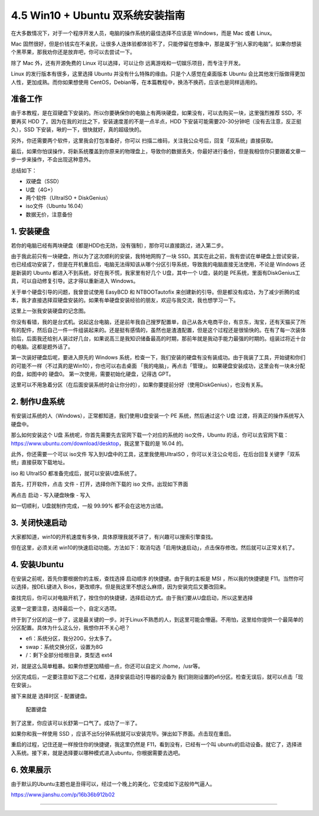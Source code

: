 4.5 Win10 + Ubuntu 双系统安装指南
================================

在大多数情况下，对于一个程序开发人员，电脑的操作系统的最佳选择不应该是
Windows，而是 Mac 或者 Linux。

Mac
固然很好，但是价钱实在不亲民，让很多人连体验都体验不了，只能停留在想象中，那是属于“别人家的电脑”。如果你想装个黑苹果，那我劝你还是放弃吧，你可以去尝试一下。

除了 Mac 外，还有开源免费的 Linux 可以选择，可以让你
远离游戏和一切娱乐项目，而专注于开发。

Linux 的发行版本有很多，这里选择 Ubuntu
并没有什么特殊的缘由。只是个人感觉在桌面版本 Ubuntu
会比其他发行版做得更加人性，更加成熟。而你如果想使用
CentOS，Debian等，在本篇教程中，换汤不换药，应该也是同样适用的。

准备工作
--------

由于本教程，是在双硬盘下安装的。所以你要确保你的电脑上有两块硬盘，如果没有，可以去购买一块，这里强烈推荐
SSD，不要再买 HDD 了。因为在我的对比之下，安装速度差的不是一点半点，HDD
下安装可能需要20-30分钟吧（没有去注意，反正挺久），SSD
下安装，啾的一下，很快就好，真的超级快的。

另外，你还需要两个软件，这里我会打包准备好，你可以
扫描二维码，关注我公众号后，回复「双系统」直接获取。

最后，如果你怕误操作，将新系统覆盖到你原来的物理盘上，导致你的数据丢失，你最好进行备份，但是我相信你只要跟着文章一步一步来操作，不会出现这种意外。

总结如下：

-  双硬盘（SSD）
-  U盘（4G+）
-  两个软件（UltraISO + DiskGenius）
-  iso文件（Ubuntu 16.04）
-  数据无价，注意备份

1. 安装硬盘
-----------

若你的电脑已经有两块硬盘（都是HDD也无防，没有强制），那你可以直接跳过，进入第二步。

由于我此前只有一块硬盘，所以为了这次顺利的安装，我特地网购了一块
SSD。其实在此之前，我有尝试在单硬盘上尝试安装，也已经成功安装了，但是在开机重启后，电脑无法得知该从哪个分区引导系统，导致我的电脑直接无法使用，不论是
Windows 还是新装的 Ubuntu 都进入不到系统，好在我不慌，我家里有好几个
U盘，其中一个 U盘，装的是
PE系统，里面有DiskGenius工具，可以自动修复引导。这才得以重新进入
Windows。

关于单个硬盘引导的问题，我曾尝试使用 EasyBCD 和 NTBOOTautofix
来创建新的引导。但是都没有成功，为了减少折腾的成本，我才直接选择双硬盘安装的。如果有单硬盘安装经验的朋友，欢迎与我交流，我也想学习一下。

这里上一张我安装硬盘的记念图。

|image0|

你没有看错，我的是台式机。说起这台电脑，还是前年我自己搜罗配置单，自己从各大电商平台，有京东，淘宝，还有天猫买了所有的配件，然后自己一件一件组装起来的。还是挺有感情的，虽然也是渣渣配置，但是这个过程还是很愉快的。在有了每一次装体验后，后面我还给别人装过好几台，如果说高三是我知识储备最高的时期，那前年就是我动手能力最强的时期的。组装过将近十台的电脑。这都是题外话了。

第一次装好硬盘后呢，要进入原先的 Windows
系统，检查一下，我们安装的硬盘有没有装成功。由于我装了工具，开始键和你们的可能不一样（不过真的是Win10），你也可以右击桌面
「我的电脑」，再点击「管理」。 |image1|
如果硬盘安装成功，这里会有一块未分配的盘，如图中的 硬盘0。
第一次使用，需要初始化硬盘，记得选 GPT。 |image2|

这里可以不用急着分区（在后面安装系统时会让你分的），如果你要提前分好（使用DiskGenius），也没有关系。

2. 制作U盘系统
--------------

有安装过系统的人（Windows），正常都知道，我们使用U盘安装一个 PE
系统，然后通过这个 U盘 过渡，将真正的操作系统写入硬盘中。

那么如何安装这个 U盘 系统呢，你首先需要先去官网下载一个对应的系统的
iso文件，Ubuntu
的话，你可以去官网下载：https://www.ubuntu.com/download/desktop，我这里下载的是
16.04 的。

此外，你还需要一个可以 iso文件 写入到U盘中的工具，这里我使用UltraISO
，你可以关注公众号后，在后台回复关键字「双系统」直接获取下载地址。

iso 和 UltraISO 都准备完成后，就可以安装U盘系统了。

首先，打开软件，点击 文件 - 打开，选择你所下载的 iso 文件。出现如下界面

|image3|

再点击 启动 - 写入硬盘映像 - 写入

|image4|

如一切顺利，U盘就制作完成，一般 99.99% 都不会在这地方出错。

3. 关闭快速启动
---------------

大家都知道，win10的开机速度有多快，具体原理我就不讲了，有兴趣可以搜索引擎查找。

但在这里，必须关闭
win10的快速启动功能。方法如下：取消勾选「启用快速启动」，点击保存修改。然后就可以正常关机了。

|image5|

4. 安装Ubuntu
-------------

在安装之前呢，首先你要根据你的主板，查找选择 启动顺序
的快捷键。由于我的主板是 MSI ，所以我的快捷键是
F11。当然你可以选择，按DEL键进入
Bios，更改顺序。但是我这里不想这么麻烦，因为安装完后又要改回来。

查找完后，你可以对电脑开机了，按住你的快捷键，选择启动方式。由于我们要从U盘启动，所以这里选择

这里一定要注意，选择最后一个，自定义选项。 |image6|

终于到了分区的这一步了，这是最关键的一步。对于Linux不熟悉的人，到这里可能会懵逼。不用怕，这里给你提供一个最简单的分区配置。具体为什么这么分，我想你并不关心吧？

-  efi：系统分区，我分20G，分太多了。
-  swap：系统交换分区，设置为8G
-  /：剩下全部分给根目录，类型选 ext4

对，就是这么简单粗暴。如果你想更加精细一点，你还可以自定义
/home，/usr等。

分区完成后，一定要注意如下这二个红框，选择安装启动引导器的设备为
我们刚刚设置的efi分区。检查无误后，就可以点击「现在安装」。 |image7|

接下来就是 选择时区 - 配置键盘。 |选择时区|

.. figure:: http://ovzwokrcz.bkt.clouddn.com/Snipaste_2018-08-01_16-37-06.png
   :alt: 配置键盘

   配置键盘

到了这里，你应该可以长舒第一口气了。成功了一半了。 |安装过程|

如果你和我一样使用 SSD
，应该不出5分钟系统就可以安装完毕。弹出如下界面。点击现在重启。
|image10|

重启的过程，记住还是一样按住你的快捷键，我这里仍然是
F11，看到没有，已经有一个叫
ubuntu的启动设备。就它了，选择进入系统。接下来，就是选择要以哪种模式进入ubuntu，你根据需要去选吧。
|image11|

6. 效果展示
-----------

由于默认的Ubuntu主题也是丑得可以，经过一个晚上的美化，它变成如下这般帅气逼人。

https://www.jianshu.com/p/16b36b912b02

.. |image0| image:: http://ovzwokrcz.bkt.clouddn.com/SSD.png
.. |image1| image:: http://ovzwokrcz.bkt.clouddn.com/Snipaste_2018-08-01_15-47-34.png
.. |image2| image:: http://ovzwokrcz.bkt.clouddn.com/Snipaste_2018-07-31_22-18-58.png
.. |image3| image:: http://ovzwokrcz.bkt.clouddn.com/6.png
.. |image4| image:: http://ovzwokrcz.bkt.clouddn.com/Snipaste_2018-08-01_16-10-05.png
.. |image5| image:: http://ovzwokrcz.bkt.clouddn.com/Snipaste_2018-08-01_16-14-35.png
.. |image6| image:: http://ovzwokrcz.bkt.clouddn.com/Snipaste_2018-08-01_23-41-30.png
.. |image7| image:: http://ovzwokrcz.bkt.clouddn.com/Snipaste_2018-08-01_23-44-36.png
.. |选择时区| image:: http://ovzwokrcz.bkt.clouddn.com/Snipaste_2018-08-01_23-42-09.png
.. |安装过程| image:: http://ovzwokrcz.bkt.clouddn.com/Snipaste_2018-08-01_16-38-15.png
.. |image10| image:: http://ovzwokrcz.bkt.clouddn.com/Snipaste_2018-08-01_23-52-23.png
.. |image11| image:: http://ovzwokrcz.bkt.clouddn.com/Snipaste_2018-08-01_23-40-34.png

--------------

.. figure:: http://ovzwokrcz.bkt.clouddn.com/Weixin.png
   :alt: 关注公众号，获取最新文章